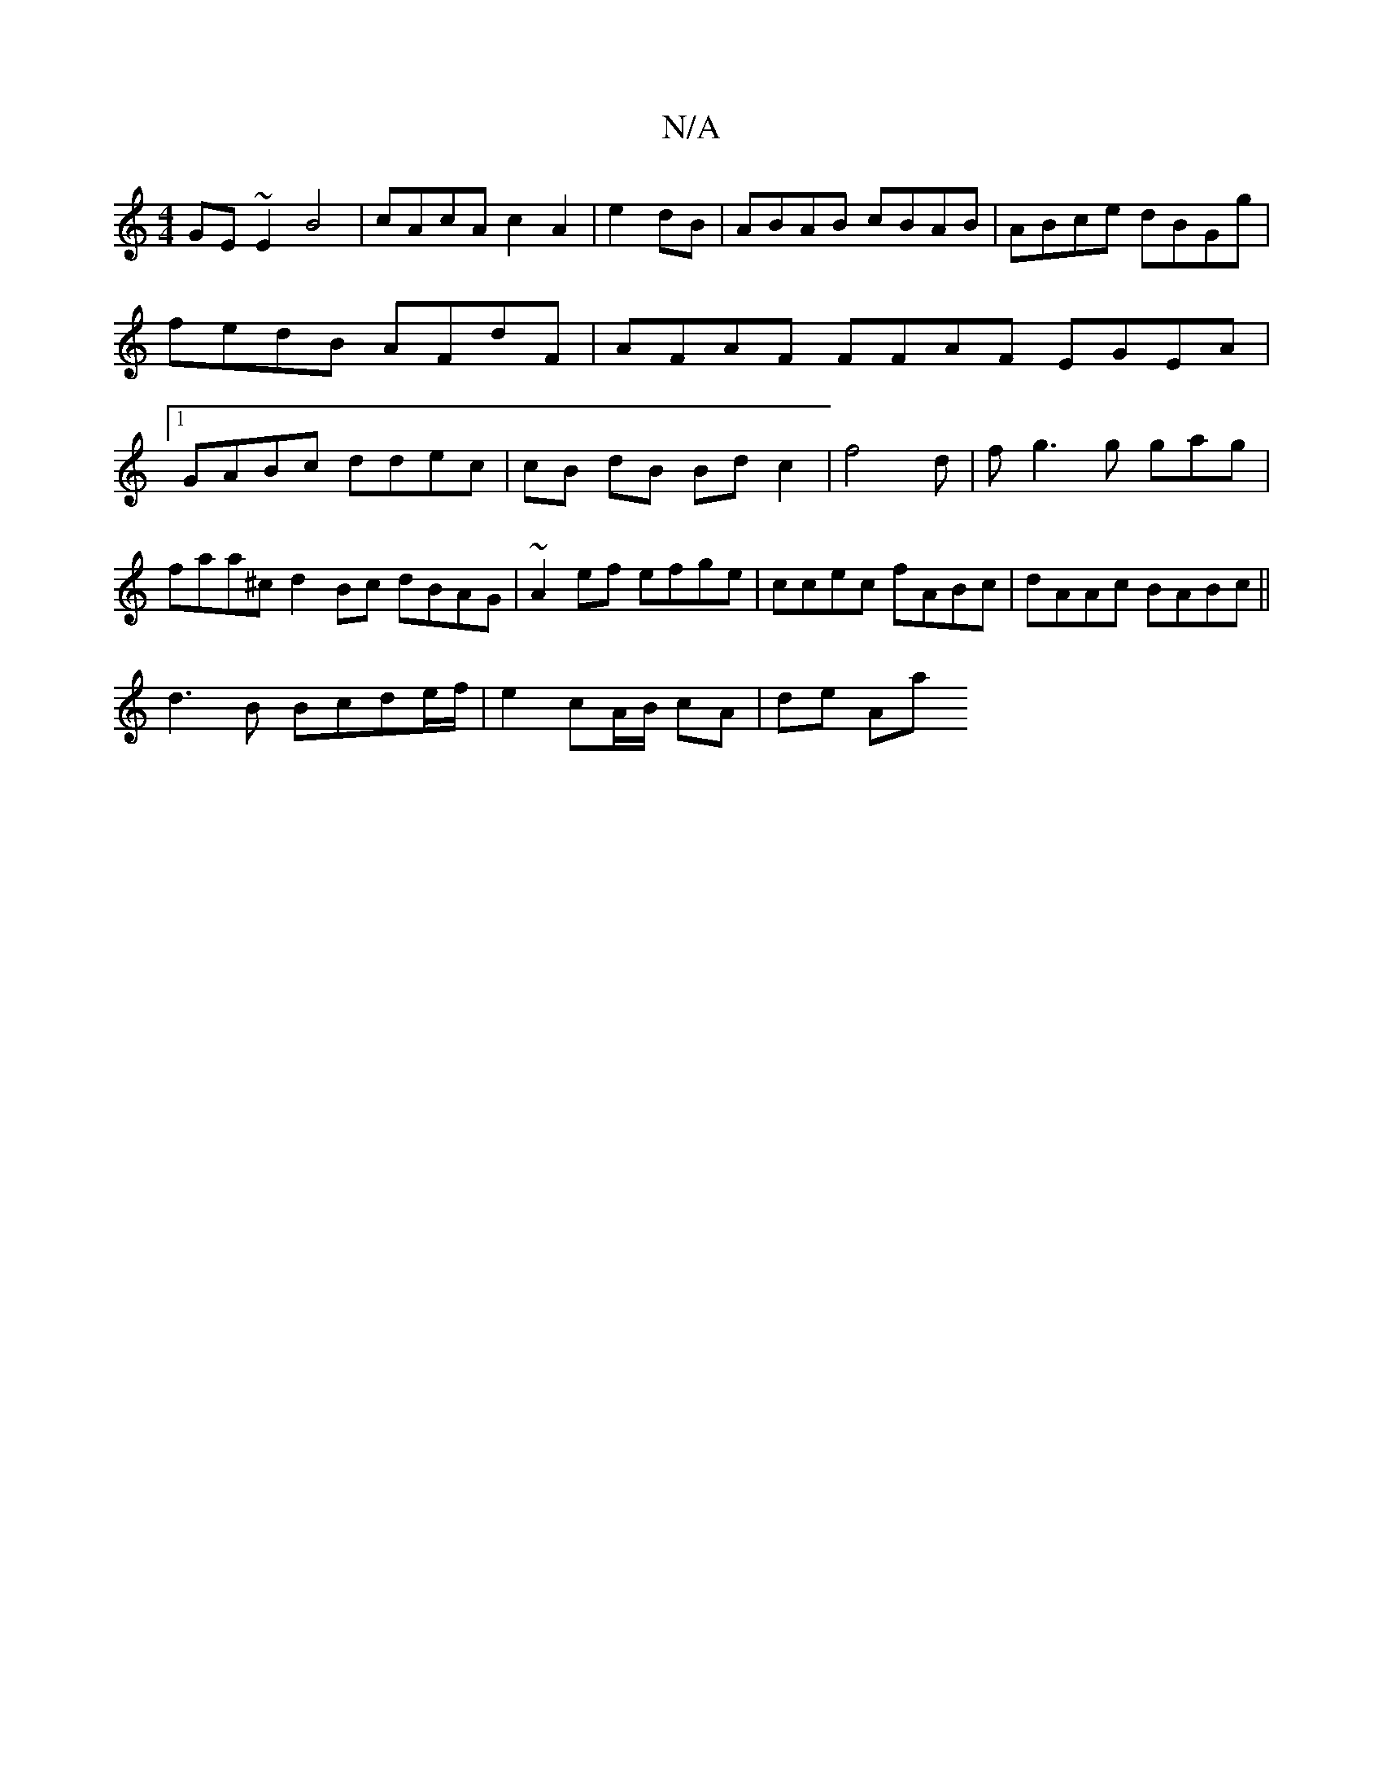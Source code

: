 X:1
T:N/A
M:4/4
R:N/A
K:Cmajor
GE~E2 B4|cAcA c2A2|e2dB|ABAB cBAB | ABce dBGg | fedB AFdF | AFAF FFAF EGEA|1 GABc ddec | cB dB Bdc2 |f4 d|f g3 g gag|faa^c d2 Bc dBAG|~A2ef efge|ccec fABc|dAAc BABc||
d3 B Bcde/f/ |e2 cA/B/ cA | de Aa